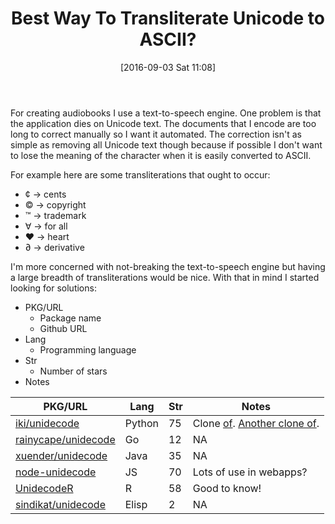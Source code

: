 #+BLOG: wisdomandwonder
#+POSTID: 10385
#+DATE: [2016-09-03 Sat 11:08]
#+OPTIONS: toc:nil num:nil todo:nil pri:nil tags:nil ^:nil
#+CATEGORY: Article, Link
#+TAGS: Unicode, Writing, Babel, Emacs, Ide, Lisp, Literate Programming, Programming Language, Reproducible research, elisp, org-mode
#+TITLE: Best Way To Transliterate Unicode to ASCII?

For creating audiobooks I use a text-to-speech engine. One problem is that the
application dies on Unicode text. The documents that I encode are too long to
correct manually so I want it automated. The correction isn't as simple as
removing all Unicode text though because if possible I don't want to lose the
meaning of the character when it is easily converted to ASCII.

For example here are some transliterations that ought to occur:
- ¢ \rarr cents
- © \rarr copyright
- ™ \rarr trademark
- ∀ \rarr for all
- ♥ \rarr heart
- ∂ \rarr derivative

I'm more concerned with not-breaking the text-to-speech engine but having a
large breadth of transliterations would be nice. With that in mind I started
looking for solutions:

- PKG/URL
  - Package name
  - Github URL
- Lang
  - Programming language
- Str
  - Number of stars
- Notes

| PKG/URL             | Lang   | Str | Notes                       |
|---------------------+--------+-----+-----------------------------|
| [[https://github.com/iki/unidecode][iki/unidecode]]       | Python |  75 | Clone [[https://www.tablix.org/~avian/blog/archives/2009/01/unicode_transliteration_in_python/][of]]. [[https://github.com/takluyver/Unidecode][Another clone of]]. |
| [[https://github.com/rainycape/unidecode][rainycape/unidecode]] | Go     |  12 | NA                          |
| [[https://github.com/xuender/unidecode][xuender/unidecode]]   | Java   |  35 | NA                          |
| [[https://github.com/FGRibreau/node-unidecode][node-unidecode]]      | JS     |  70 | Lots of use in webapps?     |
| [[https://github.com/rich-iannone/UnidecodeR][UnidecodeR]]          | R      |  58 | Good to know!               |
| [[https://github.com/sindikat/unidecode][sindikat/unidecode]]  | Elisp  |   2 | NA                          |

